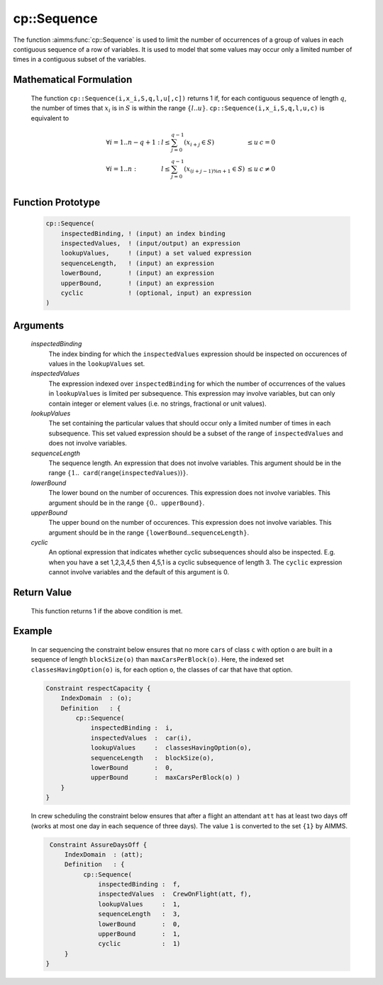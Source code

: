 .. aimms:function:: cp::Sequence(inspectedBinding, inspectedValues, lookupValues, sequenceLength, lowerBound, upperBound, cyclic)

.. _cp::Sequence:

cp::Sequence
============

The function :aimms:func:`cp::Sequence` is used to limit the number of occurrences
of a group of values in each contiguous sequence of a row of variables.
It is used to model that some values may occur only a limited number of
times in a contiguous subset of the variables.

Mathematical Formulation
------------------------

    The function ``cp::Sequence(i,x_i,S,q,l,u[,c])`` returns 1 if, for each
    contiguous sequence of length :math:`q`, the number of times that
    :math:`x_i` is in :math:`S` is within the range :math:`\{ l .. u\}`.
    ``cp::Sequence(i,x_i,S,q,l,u,c)`` is equivalent to

    .. math:: \begin{array}{llll} \forall i=1..n-q+1: & l \leq \sum_{j=0}^{q-1} (x_{i+j}\in S) & \leq u & c=0 \\ \forall i=1..n : & l \leq \sum_{j=0}^{q-1} (x_{(i+j-1)\%n+1}\in S) & \leq u & c\neq 0 \\ \end{array}

Function Prototype
------------------

    .. code-block:: aimms

            cp::Sequence(
                inspectedBinding, ! (input) an index binding
                inspectedValues,  ! (input/output) an expression
                lookupValues,     ! (input) a set valued expression
                sequenceLength,   ! (input) an expression
                lowerBound,       ! (input) an expression 
                upperBound,       ! (input) an expression 
                cyclic            ! (optional, input) an expression
            )

Arguments
---------

    *inspectedBinding*
        The index binding for which the ``inspectedValues`` expression should be
        inspected on occurences of values in the ``lookupValues`` set.

    *inspectedValues*
        The expression indexed over ``inspectedBinding`` for which the number of
        occurrences of the values in ``lookupValues`` is limited per
        subsequence. This expression may involve variables, but can only contain
        integer or element values (i.e. no strings, fractional or unit values).

    *lookupValues*
        The set containing the particular values that should occur only a
        limited number of times in each subsequence. This set valued expression
        should be a subset of the range of ``inspectedValues`` and does not
        involve variables.

    *sequenceLength*
        The sequence length. An expression that does not involve variables. This
        argument should be in the range
        :math:`\{1..\texttt{card}(\texttt{range}(\texttt{inspectedValues}))\}`.

    *lowerBound*
        The lower bound on the number of occurences. This expression does not
        involve variables. This argument should be in the range
        :math:`\{0..\texttt{upperBound}\}`.

    *upperBound*
        The upper bound on the number of occurences. This expression does not
        involve variables. This argument should be in the range
        :math:`\{\texttt{lowerBound}..\texttt{sequenceLength}\}`.

    *cyclic*
        An optional expression that indicates whether cyclic subsequences should
        also be inspected. E.g. when you have a set 1,2,3,4,5 then 4,5,1 is a
        cyclic subsequence of length 3. The ``cyclic`` expression cannot involve
        variables and the default of this argument is 0.

Return Value
------------

    This function returns 1 if the above condition is met.

Example
-------

    In car sequencing the constraint below ensures that no more ``car``\ s
    of class ``c`` with option ``o`` are built in a sequence of length
    ``blockSize(o)`` than ``maxCarsPerBlock(o)``. Here, the indexed set
    ``classesHavingOption(o)`` is, for each option ``o``, the classes of car
    that have that option. 

    .. code-block:: aimms

                Constraint respectCapacity {
                    IndexDomain  : (o);
                    Definition   : {
                        cp::Sequence(
                            inspectedBinding :  i,
                            inspectedValues  :  car(i),
                            lookupValues     :  classesHavingOption(o),
                            sequenceLength   :  blockSize(o),
                            lowerBound       :  0,
                            upperBound       :  maxCarsPerBlock(o) )
                    }
                }

    In crew scheduling the constraint
    below ensures that after a flight an attendant ``att`` has at least two
    days off (works at most one day in each sequence of three days). The
    value ``1`` is converted to the set ``{1}`` by AIMMS. 

    .. code-block:: aimms

                Constraint AssureDaysOff {
                    IndexDomain  : (att);
                    Definition   : {
                         cp::Sequence(
                             inspectedBinding :  f,
                             inspectedValues  :  CrewOnFlight(att, f),
                             lookupValues     :  1,
                             sequenceLength   :  3,
                             lowerBound       :  0,
                             upperBound       :  1,
                             cyclic           :  1)
                    }
               }

.. seealso::

    -  The functions :aimms:func:`cp::Count` and :aimms:func:`cp::Cardinality`.

    -  Chapter 22 on Constraint Programming in the `Language Reference <https://documentation.aimms.com/_downloads/AIMMS_ref.pdf>`__.

    -  The global constraint catalog
       http://www.emn.fr/z-info/sdemasse/gccat/Camong_seq.html which
       references this function as ``among_seq``.
